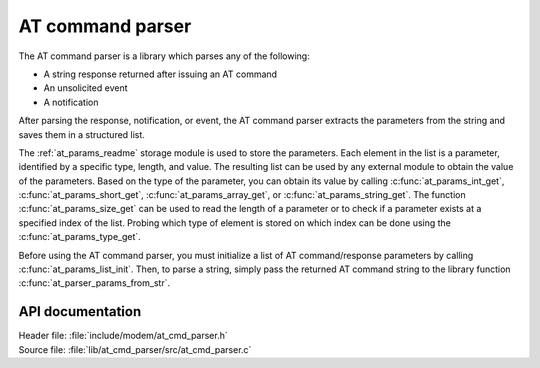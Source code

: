 .. _at_cmd_parser_readme:

AT command parser
#################

The AT command parser is a library which parses any of the following:

* A string response returned after issuing an AT command
* An unsolicited event
* A notification

After parsing the response, notification, or event, the AT command parser extracts the parameters from the string and saves them in a structured list.

The :ref:`at_params_readme` storage module is used to store the parameters.
Each element in the list is a parameter, identified by a specific type, length, and value.
The resulting list can be used by any external module to obtain the value of the parameters.
Based on the type of the parameter, you can obtain its value by calling :c:func:`at_params_int_get`, :c:func:`at_params_short_get`, :c:func:`at_params_array_get`, or :c:func:`at_params_string_get`.
The function :c:func:`at_params_size_get` can be used to read the length of a parameter or to check if a parameter exists at a specified index of the list.
Probing which type of element is stored on which index can be done using the :c:func:`at_params_type_get`.

Before using the AT command parser, you must initialize a list of AT command/response parameters by calling :c:func:`at_params_list_init`.
Then, to parse a string, simply pass the returned AT command string to the library function :c:func:`at_parser_params_from_str`.


API documentation
*****************

| Header file: :file:`include/modem/at_cmd_parser.h`
| Source file: :file:`lib/at_cmd_parser/src/at_cmd_parser.c`

.. doxygengroup:: at_cmd_parser
   :project: nrf
   :members:
